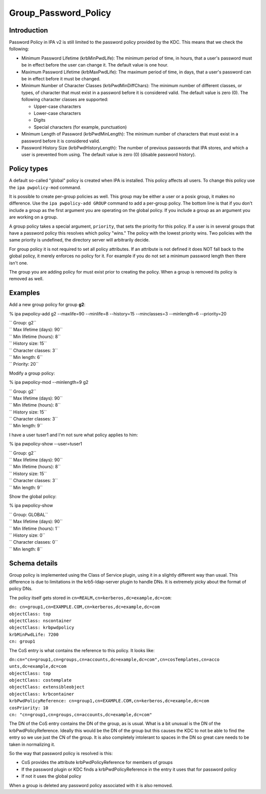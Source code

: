 Group_Password_Policy
=====================

Introduction
------------

Password Policy in IPA v2 is still limited to the password policy
provided by the KDC. This means that we check the following:

-  Minimum Password Lifetime (krbMinPwdLife): The minimum period of
   time, in hours, that a user's password must be in effect before the
   user can change it. The default value is one hour.
-  Maximum Password Lifetime (krbMaxPwdLife): The maximum period of
   time, in days, that a user's password can be in effect before it must
   be changed.
-  Minimum Number of Character Classes (krbPwdMinDiffChars): The minimum
   number of different classes, or types, of character that must exist
   in a password before it is considered valid. The default value is
   zero (0). The following character classes are supported:

   -  Upper-case characters
   -  Lower-case characters
   -  Digits
   -  Special characters (for example, punctuation)

-  Minimum Length of Password (krbPwdMinLength): The minimum number of
   characters that must exist in a password before it is considered
   valid.
-  Password History Size (krbPwdHistoryLength): The number of previous
   passwords that IPA stores, and which a user is prevented from using.
   The default value is zero (0) (disable password history).



Policy types
------------

A default so-called "global" policy is created when IPA is installed.
This policy affects all users. To change this policy use the
``ipa pwpolicy-mod`` command.

It is possible to create per-group policies as well. This group may be
either a user or a posix group, it makes no difference. Use the
``ipa pwpolicy-add GROUP`` command to add a per-group policy. The bottom
line is that if you don't include a group as the first argument you are
operating on the global policy. If you include a group as an argument
you are working on a group.

A group policy takes a special argument, ``priority``, that sets the
priority for this policy. If a user is in several groups that have a
password policy this resolves which policy "wins." The policy with the
lowest priority wins. Two policies with the same priority is undefined,
the directory server will arbitrarily decide.

For group policy it is not required to set all policy attributes. If an
attribute is not defined it does NOT fall back to the global policy, it
merely enforces no policy for it. For example if you do not set a
minimum password length then there isn't one.

The group you are adding policy for must exist prior to creating the
policy. When a group is removed its policy is removed as well.

Examples
--------

Add a new group policy for group **g2**:

% ipa pwpolicy-add g2 --maxlife=90 --minlife=8 --history=15
--minclasses=3 --minlength=6 --priority=20

| `` Group: g2``
| `` Max lifetime (days): 90``
| `` Min lifetime (hours): 8``
| `` History size: 15``
| `` Character classes: 3``
| `` Min length: 6``
| `` Priority: 20``

Modify a group policy:

% ipa pwpolicy-mod --minlength=9 g2

| `` Group: g2``
| `` Max lifetime (days): 90``
| `` Min lifetime (hours): 8``
| `` History size: 15``
| `` Character classes: 3``
| `` Min length: 9``

I have a user tuser1 and I'm not sure what policy applies to him:

% ipa pwpolicy-show --user=tuser1

| `` Group: g2``
| `` Max lifetime (days): 90``
| `` Min lifetime (hours): 8``
| `` History size: 15``
| `` Character classes: 3``
| `` Min length: 9``

Show the global policy:

% ipa pwpolicy-show

| `` Group: GLOBAL``
| `` Max lifetime (days): 90``
| `` Min lifetime (hours): 1``
| `` History size: 0``
| `` Character classes: 0``
| `` Min length: 8``



Schema details
--------------

Group policy is implemented using the Class of Service plugin, using it
in a slightly different way than usual. This difference is due to
limitations in the krb5-ldap-server plugin to handle DNs. It is
extremely picky about the format of policy DNs.

The policy itself gets stored in
``cn=REALM,cn=kerberos,dc=example,dc=com``:

| ``dn: cn=group1,cn=EXAMPLE.COM,cn=kerberos,dc=example,dc=com``
| ``objectClass: top``
| ``objectClass: nscontainer``
| ``objectClass: krbpwdpolicy``
| ``krbMinPwdLife: 7200``
| ``cn: group1``

The CoS entry is what contains the reference to this policy. It looks
like:

| ``dn:cn="cn=group1,cn=groups,cn=accounts,dc=example,dc=com",cn=cosTemplates,cn=acco``
| ``unts,dc=example,dc=com``
| ``objectClass: top``
| ``objectClass: costemplate``
| ``objectClass: extensibleobject``
| ``objectClass: krbcontainer``
| ``krbPwdPolicyReference: cn=group1,cn=EXAMPLE.COM,cn=kerberos,dc=example,dc=com``
| ``cosPriority: 10``
| ``cn: "cn=group1,cn=groups,cn=accounts,dc=example,dc=com"``

The DN of the CoS entry contains the DN of the group, as is usual. What
is a bit unusual is the DN of the krbPwdPolicyReference. Ideally this
would be the DN of the group but this causes the KDC to not be able to
find the entry so we use just the CN of the group. It is also completely
intolerant to spaces in the DN so great care needs to be taken in
normalizing it.

So the way that password policy is resolved is this:

-  CoS provides the attribute krbPwdPolicyReference for members of
   groups
-  If the password plugin or KDC finds a krbPwdPolicyReference in the
   entry it uses that for password policy
-  If not it uses the global policy

When a group is deleted any password policy associated with it is also
removed.